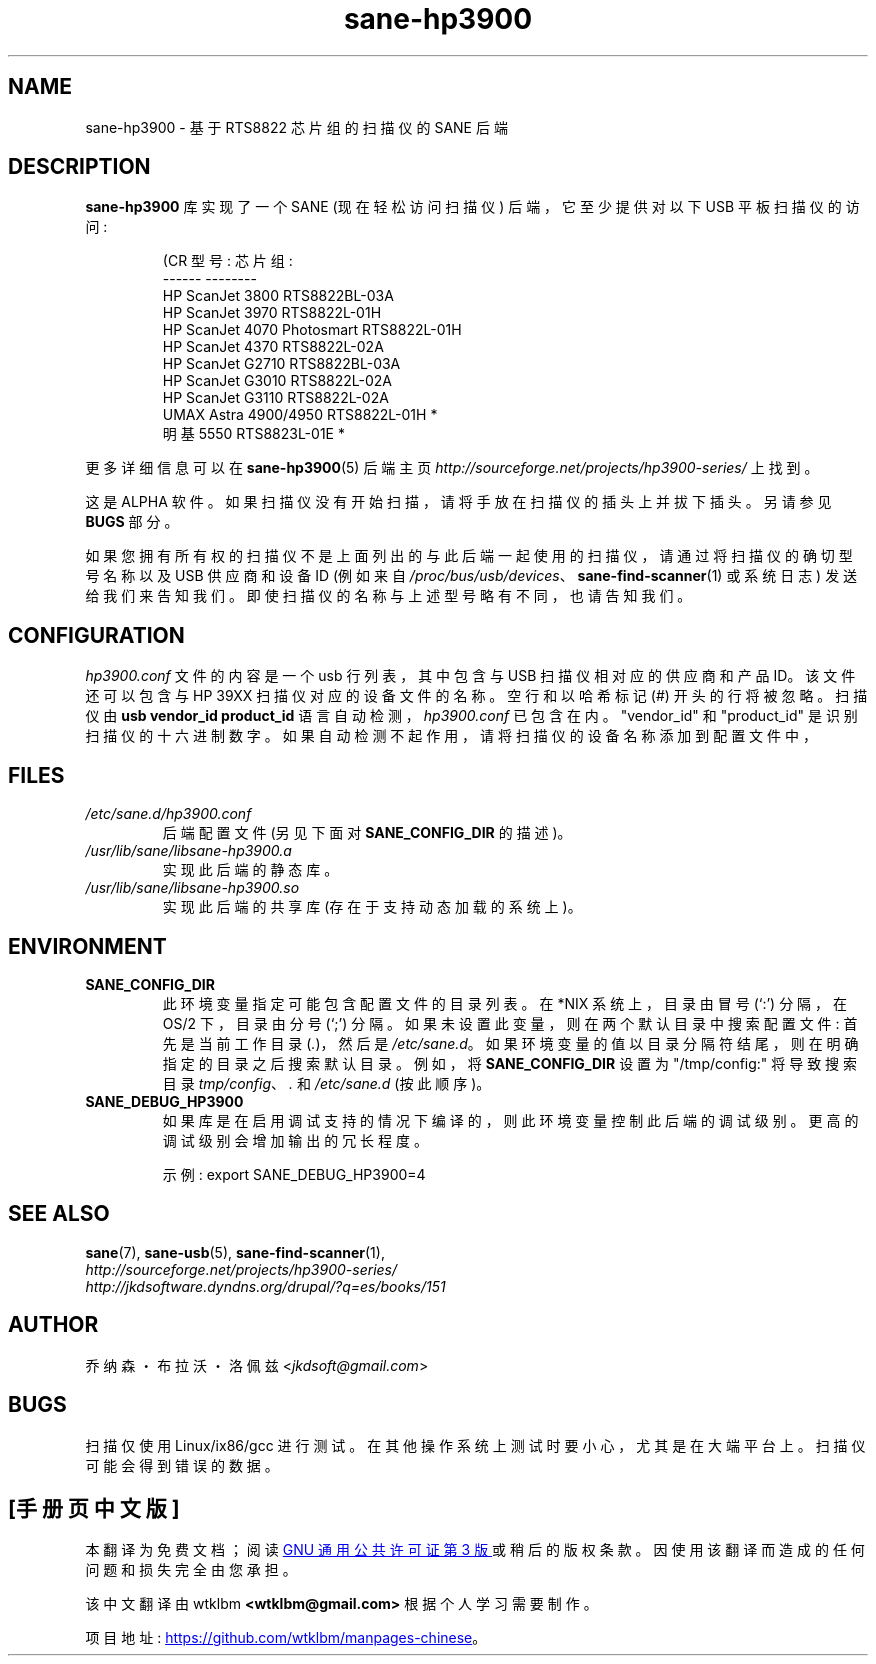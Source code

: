 .\" -*- coding: UTF-8 -*-
.\"*******************************************************************
.\"
.\" This file was generated with po4a. Translate the source file.
.\"
.\"*******************************************************************
.TH sane\-hp3900 5 "06 Jan 2009" "" "SANE Scanner Access Now Easy"
.IX sane\-hp3900
.SH NAME
sane\-hp3900 \- 基于 RTS8822 芯片组的扫描仪的 SANE 后端
.SH DESCRIPTION
\fBsane\-hp3900\fP 库实现了一个 SANE (现在轻松访问扫描仪) 后端，它至少提供对以下 USB 平板扫描仪的访问:
.PP
.RS
.nf
\f (CR 型号: 芯片组:
\-\-\-\-\-\-                     \-\-\-\-\-\-\-\-
HP ScanJet 3800            RTS8822BL\-03A
HP ScanJet 3970            RTS8822L\-01H
HP ScanJet 4070 Photosmart RTS8822L\-01H
HP ScanJet 4370            RTS8822L\-02A
HP ScanJet G2710           RTS8822BL\-03A
HP ScanJet G3010           RTS8822L\-02A
HP ScanJet G3110           RTS8822L\-02A
UMAX Astra 4900/4950       RTS8822L\-01H *
明基 5550 RTS8823L\-01E *\fR
.fi
.RE
.PP
更多详细信息可以在 \fBsane\-hp3900\fP(5) 后端主页
\fIhttp://sourceforge.net/projects/hp3900\-series/\fP 上找到。
.PP
这是 ALPHA 软件。如果扫描仪没有开始扫描，请将手放在扫描仪的插头上并拔下插头。另请参见 \fBBUGS\fP 部分。
.PP
如果您拥有所有权的扫描仪不是上面列出的与此后端一起使用的扫描仪，请通过将扫描仪的确切型号名称以及 USB 供应商和设备 ID (例如来自
\fI/proc/bus/usb/devices\fP、\fBsane\-find\-scanner\fP(1) 或系统日志)
发送给我们来告知我们。即使扫描仪的名称与上述型号略有不同，也请告知我们。
.PP

.SH CONFIGURATION
\fIhp3900.conf\fP 文件的内容是一个 usb 行列表，其中包含与 USB 扫描仪相对应的供应商和产品 ID。该文件还可以包含与 HP 39XX
扫描仪对应的设备文件的名称。 空行和以哈希标记 (#) 开头的行将被忽略。 扫描仪由 \fBusb vendor_id product_id\fP
语言自动检测，\fIhp3900.conf\fP 已包含在内。 "vendor_id" 和 "product_id"
是识别扫描仪的十六进制数字。如果自动检测不起作用，请将扫描仪的设备名称添加到配置文件中，
.PP

.SH FILES
.TP 
\fI/etc/sane.d/hp3900.conf\fP
后端配置文件 (另见下面对 \fBSANE_CONFIG_DIR\fP 的描述)。
.TP 
\fI/usr/lib/sane/libsane\-hp3900.a\fP
实现此后端的静态库。
.TP 
\fI/usr/lib/sane/libsane\-hp3900.so\fP
实现此后端的共享库 (存在于支持动态加载的系统上)。
.SH ENVIRONMENT
.TP 
\fBSANE_CONFIG_DIR\fP
此环境变量指定可能包含配置文件的目录列表。 在 *NIX 系统上，目录由冒号 (`:') 分隔，在 OS/2 下，目录由分号 (`;') 分隔。
如果未设置此变量，则在两个默认目录中搜索配置文件: 首先是当前工作目录 (\fI.\fP)，然后是 \fI/etc/sane.d\fP。
如果环境变量的值以目录分隔符结尾，则在明确指定的目录之后搜索默认目录。 例如，将 \fBSANE_CONFIG_DIR\fP 设置为
"/tmp/config:" 将导致搜索目录 \fItmp/config\fP、\fI.\fP 和 \fI/etc/sane.d\fP (按此顺序)。
.TP 
\fBSANE_DEBUG_HP3900\fP
如果库是在启用调试支持的情况下编译的，则此环境变量控制此后端的调试级别。 更高的调试级别会增加输出的冗长程度。

示例: export SANE_DEBUG_HP3900=4

.SH "SEE ALSO"
\fBsane\fP(7), \fBsane\-usb\fP(5), \fBsane\-find\-scanner\fP(1),
.br
\fIhttp://sourceforge.net/projects/hp3900\-series/\fP
.br
\fIhttp://jkdsoftware.dyndns.org/drupal/?q=es/books/151\fP

.SH AUTHOR
乔纳森・布拉沃・洛佩兹 <\fIjkdsoft@gmail.com\fP>

.SH BUGS
扫描仅使用 Linux/ix86/gcc 进行测试。在其他操作系统上测试时要小心，尤其是在大端平台上。扫描仪可能会得到错误的数据。
.PP
.SH [手册页中文版]
.PP
本翻译为免费文档；阅读
.UR https://www.gnu.org/licenses/gpl-3.0.html
GNU 通用公共许可证第 3 版
.UE
或稍后的版权条款。因使用该翻译而造成的任何问题和损失完全由您承担。
.PP
该中文翻译由 wtklbm
.B <wtklbm@gmail.com>
根据个人学习需要制作。
.PP
项目地址:
.UR \fBhttps://github.com/wtklbm/manpages-chinese\fR
.ME 。
